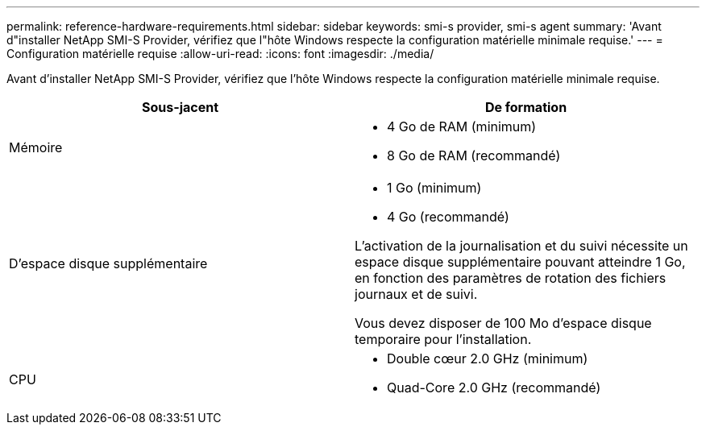 ---
permalink: reference-hardware-requirements.html 
sidebar: sidebar 
keywords: smi-s provider, smi-s agent 
summary: 'Avant d"installer NetApp SMI-S Provider, vérifiez que l"hôte Windows respecte la configuration matérielle minimale requise.' 
---
= Configuration matérielle requise
:allow-uri-read: 
:icons: font
:imagesdir: ./media/


[role="lead"]
Avant d'installer NetApp SMI-S Provider, vérifiez que l'hôte Windows respecte la configuration matérielle minimale requise.

[cols="2*"]
|===
| Sous-jacent | De formation 


 a| 
Mémoire
 a| 
* 4 Go de RAM (minimum)
* 8 Go de RAM (recommandé)




 a| 
D'espace disque supplémentaire
 a| 
* 1 Go (minimum)
* 4 Go (recommandé)


L'activation de la journalisation et du suivi nécessite un espace disque supplémentaire pouvant atteindre 1 Go, en fonction des paramètres de rotation des fichiers journaux et de suivi.

Vous devez disposer de 100 Mo d'espace disque temporaire pour l'installation.



 a| 
CPU
 a| 
* Double cœur 2.0 GHz (minimum)
* Quad-Core 2.0 GHz (recommandé)


|===